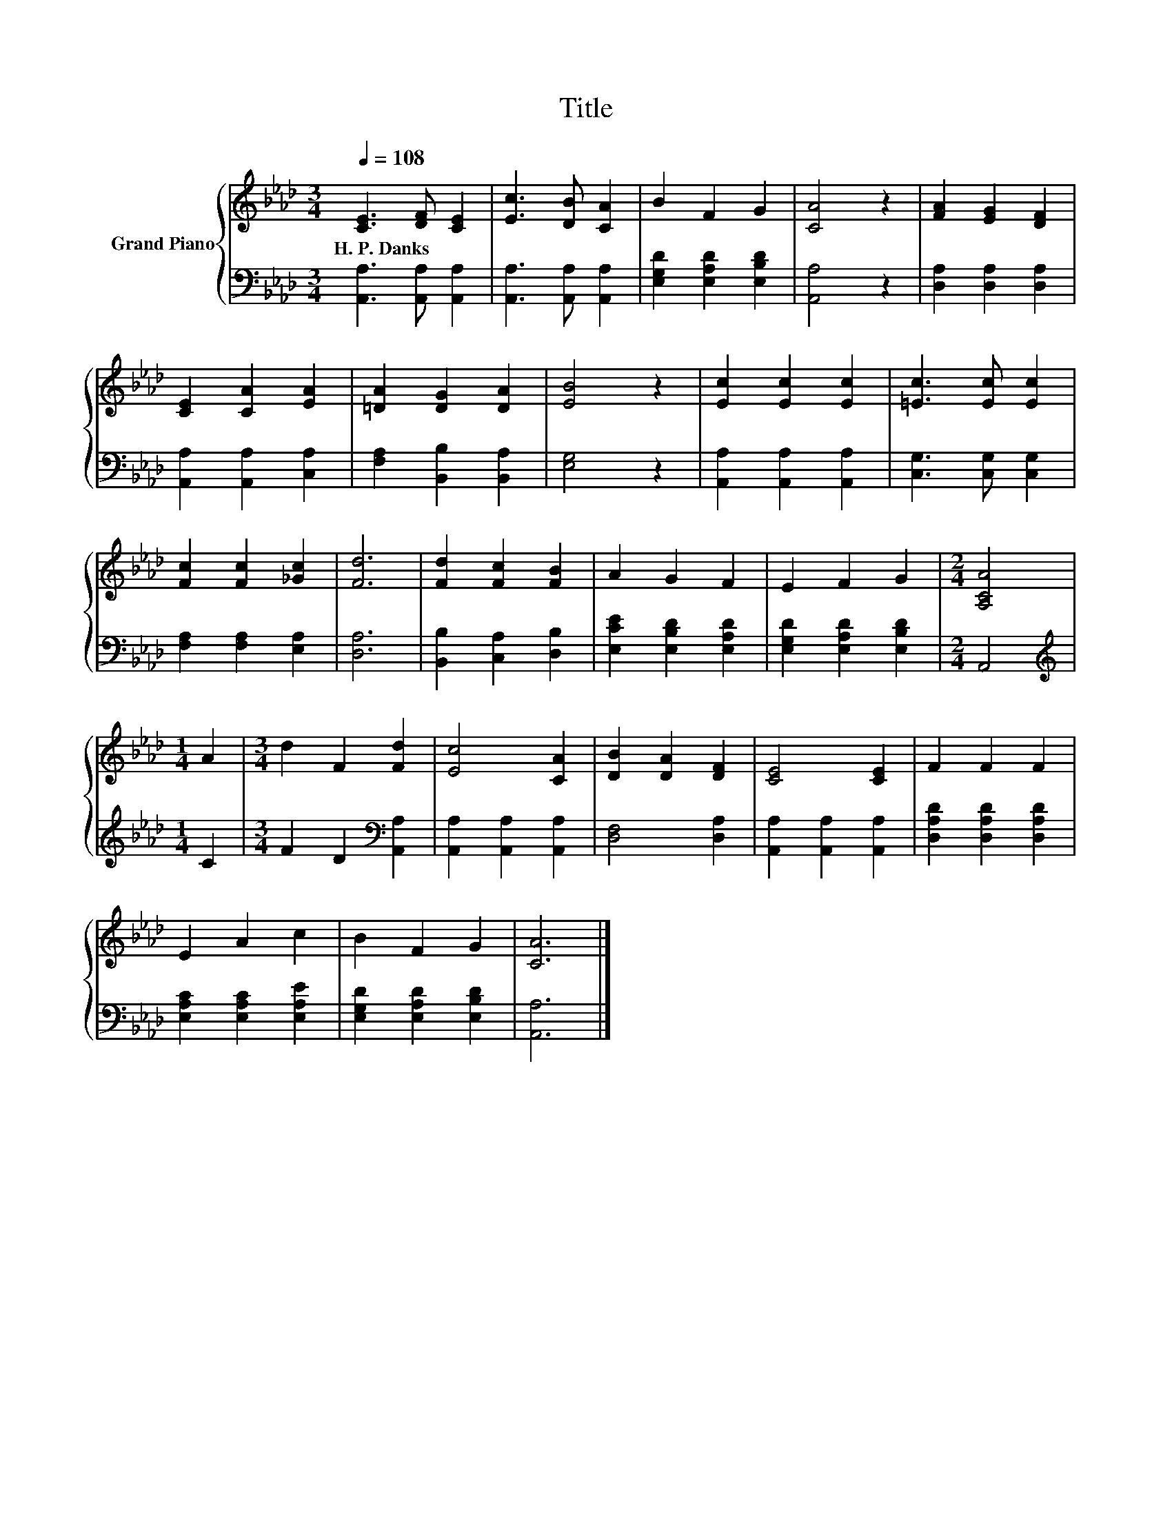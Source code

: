 X:1
T:Title
%%score { 1 | 2 }
L:1/8
Q:1/4=108
M:3/4
K:Ab
V:1 treble nm="Grand Piano"
V:2 bass 
V:1
 [CE]3 [DF] [CE]2 | [Ec]3 [DB] [CA]2 | B2 F2 G2 | [CA]4 z2 | [FA]2 [EG]2 [DF]2 | %5
w: H.~P.~Danks * *|||||
 [CE]2 [CA]2 [EA]2 | [=DA]2 [DG]2 [DA]2 | [EB]4 z2 | [Ec]2 [Ec]2 [Ec]2 | [=Ec]3 [Ec] [Ec]2 | %10
w: |||||
 [Fc]2 [Fc]2 [_Gc]2 | [Fd]6 | [Fd]2 [Fc]2 [FB]2 | A2 G2 F2 | E2 F2 G2 |[M:2/4] [A,CA]4 | %16
w: ||||||
[M:1/4] A2 |[M:3/4] d2 F2 [Fd]2 | [Ec]4 [CA]2 | [DB]2 [DA]2 [DF]2 | [CE]4 [CE]2 | F2 F2 F2 | %22
w: ||||||
 E2 A2 c2 | B2 F2 G2 | [CA]6 |] %25
w: |||
V:2
 [A,,A,]3 [A,,A,] [A,,A,]2 | [A,,A,]3 [A,,A,] [A,,A,]2 | [E,G,D]2 [E,A,D]2 [E,B,D]2 | [A,,A,]4 z2 | %4
 [D,A,]2 [D,A,]2 [D,A,]2 | [A,,A,]2 [A,,A,]2 [C,A,]2 | [F,A,]2 [B,,B,]2 [B,,A,]2 | [E,G,]4 z2 | %8
 [A,,A,]2 [A,,A,]2 [A,,A,]2 | [C,G,]3 [C,G,] [C,G,]2 | [F,A,]2 [F,A,]2 [E,A,]2 | [D,A,]6 | %12
 [B,,B,]2 [C,A,]2 [D,B,]2 | [E,CE]2 [E,B,D]2 [E,A,D]2 | [E,G,D]2 [E,A,D]2 [E,B,D]2 |[M:2/4] A,,4 | %16
[M:1/4][K:treble] C2 |[M:3/4] F2 D2[K:bass] [A,,A,]2 | [A,,A,]2 [A,,A,]2 [A,,A,]2 | %19
 [D,F,]4 [D,A,]2 | [A,,A,]2 [A,,A,]2 [A,,A,]2 | [D,A,D]2 [D,A,D]2 [D,A,D]2 | %22
 [E,A,C]2 [E,A,C]2 [E,A,E]2 | [E,G,D]2 [E,A,D]2 [E,B,D]2 | [A,,A,]6 |] %25

